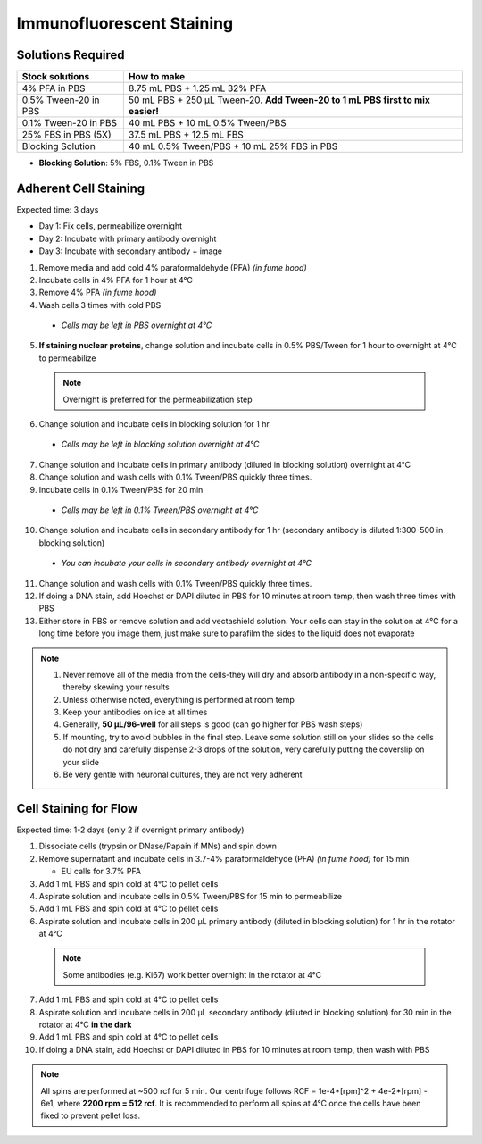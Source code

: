
============================================
Immunofluorescent Staining
============================================


.. _antibodyStaining:

Solutions Required
-----------------------------------------------

===================================   =================================================================================  
**Stock solutions**                    **How to make**                                                         
===================================   =================================================================================  
4% PFA in PBS                          8.75 mL PBS + 1.25 mL 32% PFA
0.5% Tween-20 in PBS                   50 mL PBS + 250 µL Tween-20. **Add Tween-20 to 1 mL PBS first to mix easier!**  
0.1% Tween-20 in PBS                   40 mL PBS + 10 mL 0.5% Tween/PBS
25% FBS in PBS (5X)                    37.5 mL PBS + 12.5 mL FBS
Blocking Solution                      40 mL 0.5% Tween/PBS + 10 mL 25% FBS in PBS
===================================   ================================================================================= 
  
* **Blocking Solution**:
  5% FBS, 0.1% Tween in PBS


Adherent Cell Staining
-----------------------------------------------

Expected time: 3 days

- Day 1: Fix cells, permeabilize overnight
- Day 2: Incubate with primary antibody overnight
- Day 3: Incubate with secondary antibody + image

1.	Remove media and add cold 4% paraformaldehyde (PFA) *(in fume hood)*
2.	Incubate cells in 4% PFA for 1 hour at 4°C
3.	Remove 4% PFA *(in fume hood)*
4.	Wash cells 3 times with cold PBS

    - *Cells may be left in PBS overnight at 4°C*

5.	**If staining nuclear proteins**, change solution and incubate cells in 0.5% PBS/Tween for 1 hour to overnight at 4°C to permeabilize

    .. note:: Overnight is preferred for the permeabilization step

6.	Change solution and incubate cells in blocking solution for 1 hr

    - *Cells may be left in blocking solution overnight at 4°C*

7.	Change solution and incubate cells in primary antibody (diluted in blocking solution) overnight at 4°C
8.	Change solution and wash cells with 0.1% Tween/PBS quickly three times.
9.	Incubate cells in 0.1% Tween/PBS for 20 min 

    - *Cells may be left in 0.1% Tween/PBS overnight at 4°C*

10.	Change solution and incubate cells in secondary antibody for 1 hr (secondary antibody is diluted 1:300-500 in blocking solution)

    - *You can incubate your cells in secondary antibody overnight at 4°C*

11.	Change solution and wash cells with 0.1% Tween/PBS quickly three times.
12.	If doing a DNA stain, add Hoechst or DAPI diluted in PBS for 10 minutes at room temp, then wash three times with PBS
13.	Either store in PBS or remove solution and add vectashield solution. Your cells can stay in the solution at 4°C for a long time before you image them, just make sure to parafilm the sides to the liquid does not evaporate


.. note::
 1. Never remove all of the media from the cells-they will dry and absorb antibody in a non-specific way, thereby skewing your results
 2. Unless otherwise noted, everything is performed at room temp
 3. Keep your antibodies on ice at all times
 4. Generally, **50 µL/96-well** for all steps is good (can go higher for PBS wash steps)
 5. If mounting, try to avoid bubbles in the final step. Leave some solution still on your slides so the cells do not dry and carefully dispense 2-3 drops of the solution, very carefully putting the coverslip on your slide
 6. Be very gentle with neuronal cultures, they are not very adherent



Cell Staining for Flow
-----------------------------------------------

Expected time: 1-2 days (only 2 if overnight primary antibody)

1.	Dissociate cells (trypsin or DNase/Papain if MNs) and spin down
2.  Remove supernatant and incubate cells in 3.7-4% paraformaldehyde (PFA) *(in fume hood)* for 15 min

    - EU calls for 3.7% PFA

3.  Add 1 mL PBS and spin cold at 4°C to pellet cells
4.	Aspirate solution and incubate cells in 0.5% Tween/PBS for 15 min to permeabilize
5.  Add 1 mL PBS and spin cold at 4°C to pellet cells
6.	Aspirate solution and incubate cells in 200 µL primary antibody (diluted in blocking solution) for 1 hr in the rotator at 4°C

    .. note:: Some antibodies (e.g. Ki67) work better overnight in the rotator at 4°C

7.  Add 1 mL PBS and spin cold at 4°C to pellet cells
8.	Aspirate solution and incubate cells in 200 µL secondary antibody (diluted in blocking solution) for 30 min in the rotator at 4°C **in the dark**
9.  Add 1 mL PBS and spin cold at 4°C to pellet cells
10.	If doing a DNA stain, add Hoechst or DAPI diluted in PBS for 10 minutes at room temp, then wash with PBS

.. note::
    All spins are performed at ~500 rcf for 5 min. Our centrifuge follows RCF = 1e-4*[rpm]^2 + 4e-2*[rpm] - 6e1, where **2200 rpm = 512 rcf**.
    It is recommended to perform all spins at 4°C once the cells have been fixed to prevent pellet loss. 